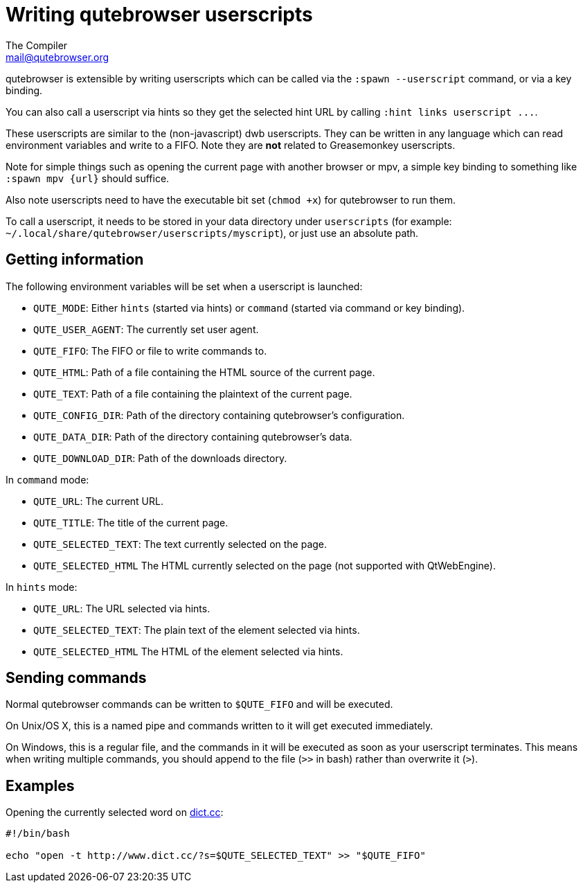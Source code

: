 Writing qutebrowser userscripts
===============================
The Compiler <mail@qutebrowser.org>

qutebrowser is extensible by writing userscripts which can be called via the
`:spawn --userscript` command, or via a key binding.

You can also call a userscript via hints so they get the selected hint URL by
calling `:hint links userscript ...`.

These userscripts are similar to the (non-javascript) dwb userscripts. They can
be written in any language which can read environment variables and write to a
FIFO. Note they are *not* related to Greasemonkey userscripts.

Note for simple things such as opening the current page with another browser or
mpv, a simple key binding to something like `:spawn mpv {url}` should suffice.

Also note userscripts need to have the executable bit set (`chmod +x`) for
qutebrowser to run them.

To call a userscript, it needs to be stored in your data directory under
`userscripts` (for example: `~/.local/share/qutebrowser/userscripts/myscript`), 
or just use an absolute path.

Getting information
-------------------

The following environment variables will be set when a userscript is launched:

- `QUTE_MODE`: Either `hints` (started via hints) or `command` (started via
  command or key binding).
- `QUTE_USER_AGENT`: The currently set user agent.
- `QUTE_FIFO`: The FIFO or file to write commands to.
- `QUTE_HTML`: Path of a file containing the HTML source of the current page.
- `QUTE_TEXT`: Path of a file containing the plaintext of the current page.
- `QUTE_CONFIG_DIR`: Path of the directory containing qutebrowser's configuration.
- `QUTE_DATA_DIR`: Path of the directory containing qutebrowser's data.
- `QUTE_DOWNLOAD_DIR`: Path of the downloads directory.

In `command` mode:

- `QUTE_URL`: The current URL.
- `QUTE_TITLE`: The title of the current page.
- `QUTE_SELECTED_TEXT`: The text currently selected on the page.
- `QUTE_SELECTED_HTML` The HTML currently selected on the page (not supported
  with QtWebEngine).

In `hints` mode:

- `QUTE_URL`: The URL selected via hints.
- `QUTE_SELECTED_TEXT`: The plain text of the element selected via hints.
- `QUTE_SELECTED_HTML` The HTML of the element selected via hints.

Sending commands
----------------

Normal qutebrowser commands can be written to `$QUTE_FIFO` and will be
executed.

On Unix/OS X, this is a named pipe and commands written to it will get executed
immediately.

On Windows, this is a regular file, and the commands in it will be executed as
soon as your userscript terminates. This means when writing multiple commands,
you should append to the file (`>>` in bash) rather than overwrite it (`>`).

Examples
--------

Opening the currently selected word on http://www.dict.cc/[dict.cc]:

[source,bash]
----
#!/bin/bash

echo "open -t http://www.dict.cc/?s=$QUTE_SELECTED_TEXT" >> "$QUTE_FIFO"
----
